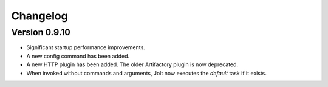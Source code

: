 Changelog
=========


Version 0.9.10
--------------

- Significant startup performance improvements.
- A new config command has been added.
- A new HTTP plugin has been added. The older Artifactory plugin is now deprecated.
- When invoked without commands and arguments, Jolt now executes the `default` task if it exists.
